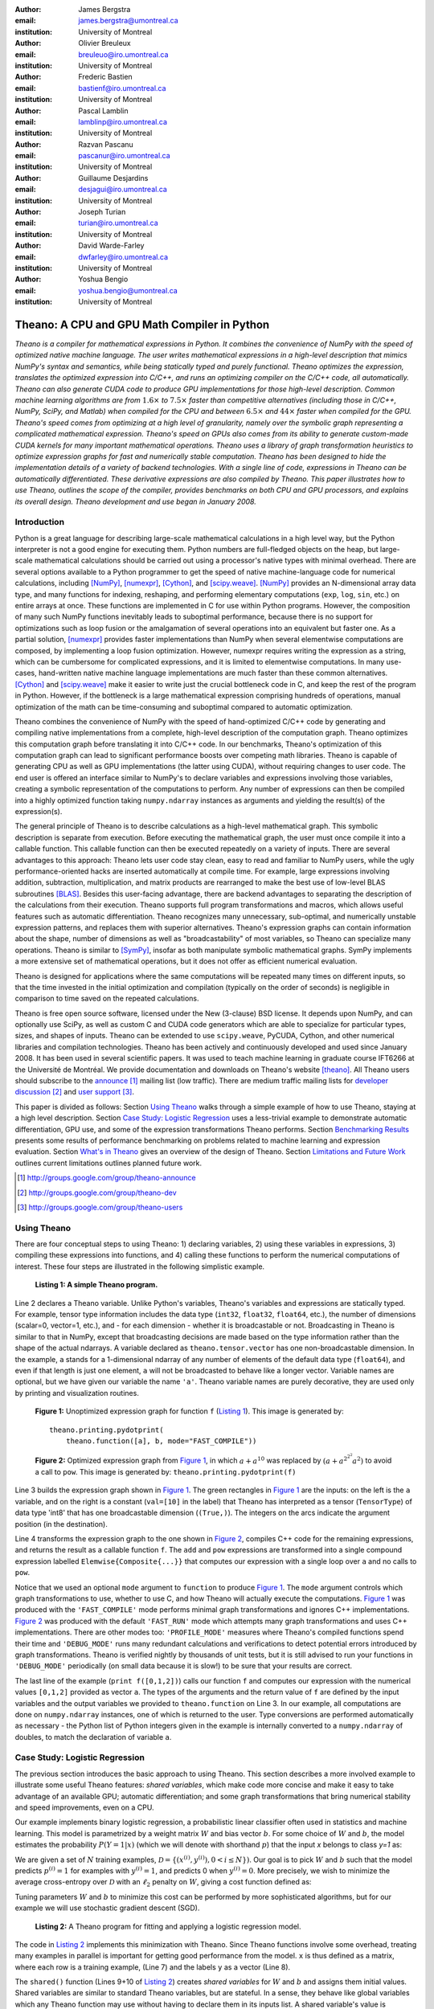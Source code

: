 :author: James Bergstra
:email: james.bergstra@umontreal.ca
:institution: University of Montreal

:author: Olivier Breuleux
:email: breuleuo@iro.umontreal.ca
:institution: University of Montreal

:author: Frederic Bastien
:email: bastienf@iro.umontreal.ca
:institution: University of Montreal

:author: Pascal Lamblin
:email: lamblinp@iro.umontreal.ca
:institution: University of Montreal

:author: Razvan Pascanu
:email: pascanur@iro.umontreal.ca
:institution: University of Montreal

:author: Guillaume Desjardins
:email: desjagui@iro.umontreal.ca
:institution: University of Montreal

:author: Joseph Turian
:email: turian@iro.umontreal.ca
:institution: University of Montreal

:author: David Warde-Farley
:email: dwfarley@iro.umontreal.ca
:institution: University of Montreal

:author: Yoshua Bengio
:email: yoshua.bengio@umontreal.ca
:institution: University of Montreal

--------------------------------------------------------------------
Theano: A CPU and GPU Math Compiler in Python
--------------------------------------------------------------------

.. class:: abstract


    *Theano is a compiler for mathematical expressions in Python. It combines the convenience of NumPy with the speed of optimized native machine language.
    The user writes mathematical expressions in a high-level
    description that mimics NumPy's syntax and semantics, while being statically typed and purely functional.
    Theano optimizes the expression, translates the optimized expression into C/C++, and runs an optimizing compiler on the C/C++ code, all automatically.
    Theano can also generate CUDA code to produce GPU implementations for those high-level description.
    Common machine learning algorithms
    are from* :math:`$1.6\times$` *to* :math:`$7.5\times$` *faster than competitive alternatives (including those in C/C++, NumPy,
    SciPy, and Matlab) when compiled for the CPU
    and between* :math:`$6.5\times$` *and* :math:`$44\times$` *faster when compiled for the GPU.
    Theano's speed comes from optimizing at a high level of granularity, namely over the symbolic graph representing a complicated mathematical expression.
    Theano's speed on GPUs also comes from its  ability to generate custom-made CUDA kernels for many important
    mathematical operations.
    Theano uses a library of graph transformation
    heuristics to optimize expression graphs for fast and
    numerically stable computation.
    Theano has been designed to hide the implementation details of a variety of backend technologies.
    With a single line of code, expressions in Theano can be automatically differentiated. These derivative expressions are also compiled by Theano.
    This paper illustrates how to use
    Theano, outlines the scope of the compiler,
    provides benchmarks on both CPU and GPU processors, and explains its overall design.
    Theano development and use began in January 2008.*



Introduction
------------

Python is a great language for describing large-scale mathematical calculations in a high level way,
but the Python interpreter is not a good engine for executing them. Python
numbers are full-fledged objects on the heap, but large-scale mathematical
calculations should be carried out using a processor's native types with minimal overhead.
There are several options available to a Python programmer to get the speed 
of native machine-language code for numerical calculations, including [NumPy]_, [numexpr]_, [Cython]_, and [scipy.weave]_.
[NumPy]_ provides an N-dimensional array data type, and many functions
for indexing, reshaping, and performing elementary computations (``exp``, ``log``, ``sin``, etc.)
on entire arrays at once. These functions are implemented in C for use within Python programs.
However, the composition of many such NumPy functions
inevitably leads to suboptimal performance, because there is no support for optimizations
such as loop fusion or the amalgamation of several operations into an equivalent but faster
one. As a partial solution, [numexpr]_ provides faster implementations than NumPy when
several elementwise computations are composed, by implementing a loop fusion optimization. However,
numexpr requires writing the expression as a string, which can be cumbersome for complicated expressions,
and it is limited to elementwise computations.
In many use-cases, hand-written native machine language
implementations are much faster than these common alternatives.
[Cython]_ and [scipy.weave]_ make it easier to write just the crucial bottleneck code in C,
and keep the rest of the program in Python. However, if the bottleneck
is a large mathematical expression comprising hundreds of operations,
manual optimization of the math can be time-consuming and suboptimal
compared to automatic optimization.

Theano combines the convenience of NumPy with the speed of hand-optimized
C/C++ code by generating and compiling native implementations
from a complete, high-level description of the computation graph.
Theano optimizes this computation graph before translating it into C/C++ code.
In our benchmarks, Theano's optimization of this computation graph can lead
to significant performance boosts over competing math libraries.
Theano is capable of generating CPU as well as GPU implementations
(the latter using CUDA), without requiring changes to user code.
The end user is offered an interface similar to NumPy's to 
declare variables and expressions involving those variables, creating
a symbolic representation of the computations to perform. Any number of expressions
can then be compiled into a highly optimized function taking ``numpy.ndarray`` instances as
arguments and yielding the result(s) of the expression(s).

The general principle of Theano is to describe calculations as a high-level mathematical graph.
This symbolic description
is separate from execution. Before executing the mathematical graph, the user must once compile it into a callable function.
This callable function can then be executed repeatedly on a variety of inputs.
There are several advantages to this approach:
Theano lets user code stay clean, easy to read and familiar to NumPy users,
while the ugly performance-oriented hacks are inserted automatically at
compile time.
For example, large expressions involving addition, subtraction, multiplication, and matrix products are rearranged to make the best use of low-level BLAS subroutines [BLAS]_.
Besides this user-facing advantage, there are backend advantages to separating the description of the calculations from their execution.
Theano supports full program
transformations and macros, which allows
useful features such as automatic differentiation.
Theano 
recognizes many unnecessary, sub-optimal, and numerically unstable
expression patterns, and replaces them with superior
alternatives. 
Theano's
expression graphs can contain information about the shape, number of
dimensions as well as "broadcastability" of most variables, so Theano
can specialize many operations.
Theano is similar to [SymPy]_, insofar as both manipulate symbolic
mathematical graphs. SymPy implements a more extensive set of mathematical
operations, but it does not offer as efficient numerical evaluation.


Theano is designed for applications where the same computations will be repeated many times on different inputs,
so that the time invested in the initial optimization and compilation (typically on the order of seconds) is
negligible in comparison to time saved on the repeated calculations.

Theano is free open source software, licensed under the New (3-clause) BSD license.
It depends upon NumPy, and can optionally use SciPy, as well as custom C and CUDA code generators which are able to specialize for particular types, sizes, and shapes of inputs. 
Theano can be extended to use ``scipy.weave``, PyCUDA, Cython, and other
numerical libraries and compilation technologies.
Theano has been actively and continuously developed and used since January 2008.
It has been used in
several scientific papers. It was used to teach machine learning in 
graduate course IFT6266 at the Université de Montréal.
We provide documentation and downloads on Theano's website [theano]_.
All Theano users should subscribe to the 
`announce <http://groups.google.com/group/theano-announce>`_ [#]_ mailing list (low traffic).
There are medium traffic mailing lists for `developer discussion <http://groups.google.com/group/theano-dev>`_ [#]_ and `user support <http://groups.google.com/group/theano-users>`_ [#]_.

This paper is divided as follows:
Section `Using Theano`_ walks through a simple example of how to use
Theano, staying at a high level description.
Section `Case Study: Logistic Regression`_ uses a less-trivial
example to demonstrate automatic differentiation, 
GPU use, and some of the expression transformations Theano performs.
Section `Benchmarking Results`_ presents some results of performance 
benchmarking on problems related to machine learning and expression evaluation.
Section `What's in Theano`_ gives an overview of the design of Theano.
Section `Limitations and Future Work`_ outlines current limitations
outlines planned future work.

.. [#] http://groups.google.com/group/theano-announce
.. [#] http://groups.google.com/group/theano-dev
.. [#] http://groups.google.com/group/theano-users

.. _example1:

Using Theano
------------

There are four conceptual steps to using Theano: 1) declaring variables,
2) using these variables in expressions, 3) compiling these expressions into functions,
and 4) calling these functions to perform the numerical computations of interest.
These four steps are illustrated in the following simplistic example.

.. _Listing 1:
.. _FigureSimple:

.. figure:: fig_simple.pdf
    :scale: 100

    **Listing 1: A simple Theano program.**

Line 2 declares a Theano variable. Unlike Python's variables, Theano's variables and expressions are
statically typed. For example, tensor type information includes
the data type (``int32``, ``float32``, ``float64``, etc.), the number of dimensions (scalar=0, vector=1, etc.),
and - for each dimension - whether it is broadcastable or not. 
Broadcasting in
Theano is similar to that in NumPy, except that broadcasting decisions are made
based on the type information rather than the shape of the actual ndarrays.
A variable declared as ``theano.tensor.vector`` has one non-broadcastable
dimension. 
In the example, ``a`` stands for a 1-dimensional ndarray of any number of elements
of the default data type (``float64``), and
even if that length is just one element, ``a`` will not be broadcasted to behave like a longer
vector.
Variable names are optional, but we have given our variable the name ``'a'``.
Theano variable names are purely decorative, they are used only by printing and visualization routines.


.. _Figure 1:
.. _FigureSimpleUnopt:

.. figure:: f_unoptimized.pdf
    :scale: 100

    **Figure 1:**
    Unoptimized expression graph for function ``f`` (`Listing 1`_). 
    This image is generated by:

    ::

        theano.printing.pydotprint(
            theano.function([a], b, mode="FAST_COMPILE"))


.. _Figure 2:
.. _FigureSimpleOpt:

.. figure:: f_optimized.pdf
    :scale: 100

    **Figure 2:**
    Optimized expression graph from `Figure 1`_, 
    in which :math:`$a+a^{10}$` was replaced by :math:`$\left(a+a^{2^{2^2}}a^2\right)$` to 
    avoid a call to ``pow``.
    This image is generated by: ``theano.printing.pydotprint(f)``

Line 3 builds the expression graph shown in `Figure 1`_.
The green rectangles in `Figure 1`_ are the inputs: on the left is the ``a``
variable, and on the right is a constant (``val=[10]`` in the label) that Theano has interpreted as
a tensor (``TensorType``) of data type 'int8' that has one broadcastable
dimension (``(True,)``).
The integers on the arcs indicate the argument position (in the destination).

Line 4 transforms the expression graph to the one shown in `Figure 2`_,
compiles C++ code for the remaining expressions, and returns the result as a 
callable function ``f``.
The ``add`` and ``pow`` expressions are transformed into a single compound
expression labelled ``Elemwise{Composite{...}}`` that computes our expression
with a single loop over ``a`` and no calls to ``pow``.


Notice that we used an optional ``mode`` argument to ``function`` to produce 
`Figure 1`_.
The ``mode`` argument controls which graph
transformations to use, whether to use C, and how Theano will actually execute the computations.
`Figure 1`_ was produced with the
``'FAST_COMPILE'`` mode performs minimal graph transformations and ignores C++
implementations.
`Figure 2`_ was produced with the default
``'FAST_RUN'`` mode which attempts many graph transformations and uses C++ implementations.
There are other modes too: ``'PROFILE_MODE'`` measures where Theano's compiled
functions spend their time and ``'DEBUG_MODE'`` runs many redundant calculations
and verifications to detect potential errors introduced by graph
transformations.
Theano is verified nightly by thousands of unit tests, but it is still advised
to run your functions in ``'DEBUG_MODE'`` periodically (on small data because it is slow!) 
to be sure that your results are correct.


The last line of the example (``print f([0,1,2])``) calls our function ``f`` and
computes our expression with the numerical values ``[0,1,2]``  provided as vector ``a``.
The types of the arguments and the return value of ``f`` are defined
by the input variables and the output variables we provided to ``theano.function`` on Line 3.
In our example, all computations are done on ``numpy.ndarray`` instances, one of
which is returned to the user. 
Type conversions are performed automatically as necessary - the Python list
of Python integers given in the example is internally converted to a ``numpy.ndarray``
of doubles, to match the declaration of variable ``a``.


.. _caseStudy:

Case Study: Logistic Regression
------------------------------------------

The previous section introduces the basic approach to using Theano.
This section describes a more involved example to illustrate some useful Theano features:
*shared variables*, which make code more concise and make it easy to take advantage of an available GPU;
automatic differentiation; and some graph transformations that bring numerical stability
and speed improvements, even on a CPU.

Our example implements binary logistic regression, a probabilistic linear
classifier often used in statistics and machine learning.
This model is parametrized by a weight matrix :math:`W` and
bias vector :math:`b`. For some choice of :math:`W` and :math:`b`,
the model estimates the probability
:math:`$P(Y=1|x)$` (which we will denote with shorthand :math:`$p$`) that the input `x` belongs to class `y=1` as:

.. raw:: latex

    \begin{align}
    P(Y=1|x^{(i)}) &= p^{(i)} = \frac {e^{W x^{(i)} + b}} {1 +  e^{Wx^{(i)} + b}}
    \end{align}

We are given a set of :math:`N` training examples, :math:`$\mathcal{D} = \{(x^{(i)},y^{(i)}) , 0 < i \leq N\})$`.
Our goal is to pick :math:`W` and :math:`b` such that the model predicts
:math:`$p^{(i)} = 1$` for examples with :math:`$y^{(i)} = 1$`,
and predicts 0 when :math:`$y^{(i)} = 0$`.
More precisely, we wish to minimize the average cross-entropy over :math:`$\mathcal{D}$` with an :math:`$\ell_2$` penalty on :math:`$W$`, giving a cost function defined as:

.. raw:: latex

    \begin{align*}
    cost = 0.01 \cdot W^2 - \frac{1}{N} \sum_i ( \ & y^{(i)} \cdot p^{(i)} + \\
        & (1-y^{(i)}) \cdot (1 - p^{(i)}) )
    \end{align*}

Tuning parameters :math:`W` and :math:`b` to minimize this cost can be
performed by more sophisticated algorithms, but for our example we will 
use stochastic gradient descent (SGD).

.. _Listing 2:
.. _ListingLogReg:

.. figure:: logreg.pdf
    :scale: 100

    **Listing 2:** A Theano program for fitting and 
    applying a logistic regression model.

The code in `Listing 2`_ implements this minimization with Theano.
Since Theano functions involve some overhead, treating many examples in parallel
is important for getting good performance from the model. ``x`` is thus defined
as a matrix, where each row is a training example, (Line 7) and the labels ``y`` as a
vector (Line 8).

The ``shared()`` function (Lines 9+10 of `Listing 2`_) creates *shared variables* for :math:`$W$` and :math:`$b$` and assigns them initial values.
Shared variables are
similar to standard Theano variables, but are stateful. In
a sense, they behave like global variables which any Theano function
may use without having to declare them in its inputs list.
A shared variable's value is maintained
throughout the execution of the program and
can be accessed for reading or writing using the ``.value`` attribute, as shown in Line 12.
Theano manages the storage of
these values. In particular, it stores single-precision dense *shared* tensors on the GPU by
default when a GPU is available.  In such cases it uses a different
Theano-specific data type for internal storage in place of the NumPy ``ndarray``.

Line 15 defines :math:`$P(Y=1|x^{(i)}) = 1$` as ``p_1``.
Line 16 defines the cross-entropy term in :math:`cost` as ``xent``.
Line 17 defines the predictor by thresholding over :math:`$P(Y=1|x^{(i)}) = 1$` as ``prediction``.
Line 18 defines :math:`cost` as ``cost``, by adding the cross-entropy term to the :math:`$\ell_2$` penalty.

Line 19 (``gw,gb = T.grad(cost, [w,b])``) performs automatic
differentiation of scalar-valued ``cost`` with respect to variables ``w`` and ``b``.
It works like a macro, iterating backward over the expression
graph, applying the chain rule of differentiation and building expressions for the
gradients on ``w`` and ``b``.

Lines 22-25 (``train = function...``) introduce the ``updates`` argument to ``function``.
An update is an expression that will be computed by the function, like a return
value, but the computed result is stored in a shared variable instead of returned to the caller.
On a GPU, this means that a shared variable and its updated value can all reside
on the device. Having both on the device can be
important for performance, because it is slow to copy between the host and the GPU.
Here we adjust ``w`` and ``b`` by their gradients, the direction that causes the cost to drop most sharply. This update step implements stochastic gradient descent.

Line 26 compiles a second function (``predict = function...``) from the same expression graph.
This is a standard pattern when using Theano - we define one big
expression graph that corresponds to some application domain, and then compile
several functions from it to compute various sub-regions of the graph. Note that
all these functions may read and write the states of the various shared variables,
hence their name.

Lines 28-30 randomly generate four training examples, each with 100 feature values. 
(In practice, training examples would be inputs to the program.)
Line 31-33 runs the ``train`` gradient update step, ten times.
Lines 34-41 print some debug output.

Theano applies some graph transformations to optimize the ``train`` and ``predict``
functions for speed and numerical stability, when compiling them in Lines 22-25 and 26, respectively.
For example, in the ``predict``
function, ``1/(1+exp(-u))`` is recognized as the logistic sigmoid
function and replaced with an implementation that is faster for large positive
and negative values of ``u``.
All the element-wise operations are fused together after
the vector-matrix multiplication and compiled as a specialized C function with a
single loop over the data.  
In the ``train`` function, Theano additionally recognizes ``log(sigmoid(u))``
and ``log(1-sigmoid(u))`` as instances of the softplus function:
``log1p(exp(u))``, for which Theano has an implementation that avoids a
dangerous potential overflow.
When updating ``w`` with its new value, Theano also
recognizes that a single call to the BLAS ``dgemv`` routine can implement the
:math:`$\ell_2$`-regularization of ``w``, scale its gradient, 
and decrement ``w`` by its scaled gradient.

.. _benchmark:

Benchmarking Results
--------------------

Theano was developed to allow the rapid development of algorithms
in machine learning.
This section presents performance in two tasks from that domain:
the training of a multi-layer perceptron (MLP) and a convolutional network. 
More extensive benchmarks are forthcoming, and will be posted on our website.

We chose these
architectures because of their popularity in machine learning and their different 
computational demands. Large matrix-matrix multiplications dominate in the MLP example, 
and two-dimensional image convolutions with small kernels dominate 
computations in the convolutional network.
More information about these models and their learning algorithms is available 
from the Deep Learning Tutorials [DLT]_. 
The implementations used in these benchmarks are available online [dlb]_.

CPU timing was carried out on an
a Intel(R) Core(TM)2 Duo CPU E8500 @ 3.16GHz with 2 GB of RAM. 
All implementations were linked against the BLAS implemented in the Intel Math
Kernel Library, version 10.2.4.032 and allowed to use only one thread.
GPU timing was done on a GForce GTX 285.
CPU computations were done at double-precision.
GPU computations were done at single-precision.

Our first benchmark is training
a single layer MLP by mini-batch gradient descent. 
Each implementation multiplied 60 784-element
input vectors by a :math:`$784 \times 500$` weight matrix, compressed by a tanh
function, then multiplied by a :math:`$500 \times 10$` matrix, and finally classified using a
multi-class generalization of logistic regression.  The gradient was calculated
by performing similar calculations, but in reverse.

.. _Figure 3:
.. _Benchmark1:
.. figure:: mlp.pdf
    :scale: 100

    **Figure 3:** Fitting a multi-layer perceptron to simulated data with 
    various implementations of stochastic gradient descent.  These models have
    784 inputs, 500 hidden units, a 10-way classification, and are trained 60
    examples at a time.

`Figure 3`_ compares the number of examples processed per second 
by different implementations.
We compared Theano (revision #ec057beb6c), NumPy 1.4.1, Matlab 7.9.0.529, and
Torch 5 (a machine learning 
library written in C/C++) [torch5]_.  On the GPU we compared Theano with GPUMat 0.25 for Matlab
([gpumat]_).
As shown in `Figure 3`_, on the CPU Theano is 1.8x faster than NumPy,
1.6x faster than Matlab, and 7.5x faster than Torch 5. Torch was written
for flexibility, not speed (Ronan Collobert, p.c.).
Theano's speed increases 5.8x on the GPU from the CPU, a total increase of 11x over NumPy on the CPU and 44x over Torch 5 on the CPU.
GPUmat increases the Matlab speed on the GPU only 1.4x from the CPU, far
less than the 5.8x increase Theano achieves through CUDA specializations.

.. _Benchmark2:
.. _Figure 4:
.. figure:: conv.pdf
    :scale: 100

    **Figure 4:** Fitting a convolutional network using different
    software. The benchmark stresses convolutions of medium-sized (256 by 256) images with
    small (7 by 7) filters.


Because of the difficulty in implementing efficient convolutional networks, we only
benchmark against known libraries that offer a pre-existing implementation.
We compare against EBLearn [EBL]_ and Torch, two libraries written in C++. 
EBLearn was implemented by Yann LeCun's lab at NYU, which has done extensive research in convolutional networks, so EBLearn is a solid baseline.
To put these results
into perspective, we implemented approximately half (no gradient calculation)
of the algorithm using SciPy's ``signal.convolve2d`` function.  This benchmark
uses convolutions of medium sized images
(:math:`$256 \times 256$`) with
small filters (:math:`$7 \times 7$`).
`Figure 4`_ shows the performance of Theano (both CPU and GPU)
against competing implementations.
On the CPU, Theano is 2.2x faster than EBLearn, its best competitor. This is because Theano compiles more specialized convolution routines.
Theano's speed increases 4.9x on the GPU from the CPU, a total of 10.7x over EBLearn on the CPU.
On the CPU, Theano is 5.8x faster than SciPy even though SciPy is doing only half the algorithm because 
SciPy's convolution routine has not been optimized for this application.

We also compared Theano with numexpr and NumPy for evaluating elementwise
expressions on the CPU (`Figure 5`_).
For small amounts of data, the extra function-call overhead of numexpr and
Theano makes them slower.  For larger amounts of data, and for more complicated
expressions, Theano is fastest because it uses an implementation specialized for
each expression.

.. _Figure 5:
.. _Benchmark3:
.. figure:: multiple_graph.pdf
    :scale: 100

    **Figure 5:** Speed comparison between NumPy,
    numexpr, and Theano for different sizes of input on four elementwise
    formulae.  In each subplot, the solid blue line represents Theano, the
    dashed red line represent numexpr, and performance is plotted with respect
    to NumPy.

.. _What's in Theano:
.. _intheano:

What's in Theano?
-----------------

This section gives an overview the design of Theano.

A Theano expression graph is a bi-partite directed acyclic graph.
It is bi-partite because there are two kinds of nodes: *variable* nodes are the
inputs to and outputs from *apply* nodes.
A *variable* node represents input or an intermediate mathematical result.
It has a *Type* (``.type``) that signals the sort of value the variable might take at
runtime.
An *apply* node represents the application of the *Op* (``.op``) to some input *variables* (``.inputs``) producing some output *variables* (``.outputs``).
Figures 1 and 2 have been simplified for clarity.
Technically there is an
intermediate result for the output of the ``Elemwise{pow,no_inplace}``,
and the variable nodes (box) and apply nodes (ellipse) are distinct from the
Type and Op instances respectively (not shown) that give them meaning.


Variables
~~~~~~~~~~~~~~~~~~~

Theano supports three kinds of variable nodes: *Variables*, *Constants*, and *Shared variables*. 
*Variable* nodes (with a capital V) are the most common kind - a Variable is either found as a
leaf of the graph (if it was created explicitly with a call like ``theano.tensor.vector()``),
or as the output of an *apply* node (if it was defined by the application
of an Op).
In the latter case, the Variable will have a ``.owner`` attribute pointing to the *apply* node.
``a`` and ``b`` in `Listing 1`_ are Variables (without ``.owner``).
``p_1`` in `Listing 2`_ is also a Variable (with ``.owner``).
``theano.function`` takes two arguments: the input list, which is a list of Variables; and the output value or list, which is a Variable or list of Variables.
*Constant* nodes each have a ``.value`` attribute, which is the immutable (read-only) value of this variable.
``10`` in `Listing 1`_ was converted to a Constant node.
*Shared Variable* nodes each have a mutable (read and write) ``.value`` attribute.
This value can be modified by calling a Theano function that was defined with ``updates``, like ``train`` in `Listing 2`_.
When a Shared variable is stored on the GPU, reading and writing its ``.value``
attribute transfers data to and from the GPU device.

Types
~~~~~~~~~~~~~~~~~~~

The important variable Types in Theano are:

 * ``TensorType`` - 
   denotes a ``numpy.ndarray`` with specific number of dimensions,
   a record of which of these dimensions are broadcastable, and *dtype*. The dtype is the data types,
   e.g. ``int32``, ``float64``, etc.

 * ``SparseType`` -
   denotes one of the ``csr`` or ``csc`` formats in ``scipy.sparse``.

 * ``RandomStateType`` -
   denotes a NumPy ``RandomState`` object. They are rarely used directly
   by Theano user code. They are storage containers for the random
   number generator.

 * ``Generic`` -
   denotes any Python value.
   They are rarely used directly by Theano user code.
   Generic Variables exist mainly for Ops to be able
   to allocate workspace outputs.


Theano types are often stricter
than their NumPy/SciPy equivalents. For example,
there are different versions of ``SparseType`` in Theano, which are specific
to different encodings like ``csr`` or ``csc``. The Theano ``TensorType`` that 
corresponds to a ``numpy.ndarray`` also specifies
the number of dimensions (scalar=0, vector=1, etc.), which of them are
broadcastable, and what *dtype* should be used. This information is used 
when performing graph transformations.

For *Shared Variables* and *Constants*, the type is inferred 
automatically based on the value given during initialization.


.. _Table 1:
.. _Table1:

.. raw:: latex

    \begin{center}
    \begin{table}
    \centering \small
    \begin{tabular}{|p{1.6cm}|p{5.7cm}|}
    \hline
    Operators              &    {\tt +}, {\tt -}, {\tt /}, {\tt *}, {\tt **}, {\tt //},
                                {\tt eq}, {\tt neq}, {\tt <}, {\tt <=}, {\tt >}, {\tt >=},
                                {\tt \&}, \verb'|', \verb'^' 
                                \tabularnewline
    Allocation             &    {\tt alloc}, {\tt eye}, {\tt [ones,zeros]\_like},
                                {\tt identity\{\_like\} }
                                \tabularnewline
    Indexing*              &    basic slicing (see {\tt set\_subtensor} and 
                                {\tt inc\_subtensor} for slicing lvalues);
                                limited support for advanced indexing
                                \tabularnewline
    Math. Functions        &    {\tt exp}, {\tt log}, {\tt tan[h]}, {\tt cos[h]}, {\tt sin[h]}, 
                                {\tt real}, {\tt imag}, {\tt sqrt}, {\tt floor}, {\tt ceil}, 
                                {\tt round}, {\tt abs}
                                \tabularnewline
    Tensor Operations      &    {\tt all}, {\tt any}, {\tt mean}, {\tt sum}, {\tt min}, {\tt max}, 
                                {\tt var}, {\tt prod}, {\tt argmin} , {\tt argmax}
                                {\tt reshape}, {\tt flatten},
                                {\tt dimshuffle}
                                \tabularnewline
    Conditional            &    {\tt cond}, {\tt switch}
                                \tabularnewline
    Looping                &    {\tt Scan}
                                \tabularnewline
    Linear Algebra         &     {\tt dot}, {\tt outer}, {\tt tensordot}
                                \tabularnewline
    Calculus*              &     {\tt grad}
                                \tabularnewline
    Signal Processing      &    {\tt conv2d}, {\tt FFT}, {\tt max\_pool\_2d}
                                \tabularnewline
    Random                 &    {\tt RandomStreams}, {\tt MRG\_RandomStreams}
                                \tabularnewline
    Printing               &    {\tt Print} Op
                                \tabularnewline
    Sparse                 &    limited operator support, {\tt dot}
                                \tabularnewline
    \hline
    \end{tabular}
    \caption{
    Overview of Theano's core Types and Ops set.
    This list is not exhaustive, and is superseded by the
    online documentation. More details are given in text for items marked with
    an asterisk. {\tt dimshuffle} is like {\tt numpy.swapaxes}.
    }
    \end{table}
    \end{center}

    \vspace{-1cm}

Ops & Functionality
~~~~~~~~~~~~~~~~~~~

*Ops* are objects that define computations.
Most of the ops (e.g. ``add``, ``exp``) behave like NumPy counterparts.
`Table 1`_ lists the core functionality offered by Theano's
Ops. More extensive reference documentation is available online
[theano]_.

Allocating random number variables
and seeding generators is typically done via a ``RandomStreams`` instance, which
replicates the ``numpy.random.RandomState`` interface 
and wraps ``numpy.random.RandomState`` functionality.
Theano also provides an experimental new ``MRG_RandomStreams`` generator which
provides a few distributions using an ``MRG`` algorithm with both a CPU and GPU
implementation [Ecu]_.


There is a narrower range of Ops that work on SparseType Variables: packing and
unpacking of compressed sparse row/column 
sparse matrices into dense variables is supported,
as is conversion between sparse and dense matrices.  Transpose, negation,
addition, and subtraction are supported.  Scalar and elementwise multiplication
with a dense matrix is supported, and matrix multiplication between sparse and
dense is supported. 

Roughly 90\% of Ops for tensors have implementations for the GPU, notable
exceptions being advanced indexing, scan, summation over certain combinations of
axes, and reductions max, min and prod.
Our goal is extend coverage to all ops.

Theano does *not* currently have ops for sparse or dense matrix inversion, nor linear
algebra decompositions.  Ops for complex number dtypes are also not as widely
implemented or well-tested as those for integer and float dtypes. Object dtypes
are not implemented in Theano. 


Transformations
~~~~~~~~~~~~~~~~

Theano uses graph transformations to implement a range of
tasks from merging redundant calculations to transferring computations to the
GPU.
The optimization of expression graphs is carried out several stages.

The first stage removes duplicate expressions, and when several constants are
actually equal, they are replaced with a single node.
Theano treats two apply nodes with the same inputs and the same Op as being
duplicates and only keeps one.
The automatic gradient mechanism often introduces this sort of redundancy,
so this phase is quite important.  The ``'FAST_COMPILE'`` mode includes only this
stage.

The second stage transforms the graph into an equivalent, canonical form,
so that subsequent patterns do not have to recognize as
wide a variety of equivalent expressions.
For example, expression subgraphs involving just multiplication and division are
put into a standard fraction form (e.g. ``a / (b * c / d) -> (a * d) / (b * c)``),
and terms in both numerator and denominator are cancelled.

The third stage replaces expressions to improve numerical stability. The
logistic sigmoid substitution described at the end of Section `Case Study: Logistic Regression`_ is an example.
After numerically unstable subgraphs have been replaced with more stable ones,
Theano pre-calculates expressions involving only constants.

The fourth stage specializes generic expressions and subgraphs.
Expressions like ``pow(x,2)`` become ``sqr(x)``.
Theano also performs more elaborate specializations:
expressions involving scalar-multiplied matrix additions and multiplications may
become
BLAS General matrix multiply (GEMM) nodes, sums of incremented tensors become incremented
sums, and ``reshape``, ``dimshuffle``, and ``subtensor`` Ops
are replaced by constant-time versions that work by aliasing memory.

After this stage of specialization, Elementwise subgraphs are fused into
Compound ones that permit loop fusion (such as the ``Elemwise{Composite{...}}``
Op in `Figure 2`_).  If Theano is using a GPU, Ops with corresponding GPU
implementations are substituted in.

Lastly, Theano replaces Ops with equivalents that reuse the memory of
their inputs and also invalidate those inputs by side-effect of running.
Many Ops (e.g. GEMM and all elementwise Ops) have such equivalents.
Reusing memory this way can improve speed by reducing CPU cache misses.

Code Generators
~~~~~~~~~~~~~~~~


Many (roughly 80%) of Theano's Ops generate and compile C or CUDA code during
``theano.function``.
The majority of Ops (such as all elementwise Ops and ``Sum``) that generate C code specialize the code based on the dtype and
number of dimensions of their arguments.
Some Ops, such as the small-filter convolution (``conv2d``), further specialize code based on
the size the arguments will have.

Modern x86 architectures are relatively forgiving if code is not perfectly
specialized to the input dimensions, and only the ``conv2d`` Op goes to any great
length to generate many special case implementations for the CPU.
By comparison, GPU architectures are much less forgiving of code that is not carefully specialized
for the size and physical layout of function arguments.
Theano's code generators for ``GpuSum``, ``GpuElementwise``, and ``GpuConv2d``
generate a wider variety of implementations than
their respective CPU-targeting Ops.
The difference in speed on a GPU between 
a naïve and an optimal implementation of even a simple algorithm like row/column
summation in a matrix can be an order of magnitude or more.
Theano's ability to generate custom-made CUDA kernels for many important
mathematical operations accounts for the good GPU performance in our benchmarks. 


Limitations and Future Work
---------------------------

Theano does not make significant efforts to optimize the compilation process itself.
Theano can take up to a few seconds to construct a Theano function
(especially when it must compile freshly-generated C code), even when a naïve
implementation of the function's expression would require only a fraction of a
second. So Theano takes time when creating Theano functions, which is not the case
for libraries such as NumPy
and SciPy whose functions have already been compiled.
Theano is therefore suited to applications where a function will be called enough times
that the time spent on the initial compilation is negligible.
Theano has been tested primarily with graphs from 10-1000 nodes, which is
sufficient for many algorithms.
The time spent on applying graph transformations tends to grow super-linearly with the size
of the expression graph. Beyond a few thousand nodes, Theano's optimization
algorithm can be impractically slow, unless you disable some of the more
expensive optimizations, or compile pieces of the graph separately.

A Theano function call also requires more overhead (on the order of microseconds) than a native Python function
call. For this reason, Theano is suited to applications where functions correspond to
expressions that are not too small (see `Figure 5`_).

The set of Types and Ops that Theano provides continues to grow, but it does not
cover all the functionality of NumPy and covers only a few features of SciPy.
Wrapping functions from these and other libraries is often straightforward,
but implementing related graph transformations and implementing Ops for
gradients can be more difficult.
We expect to improve support for advanced indexing and linear algebra in the
coming months.
Documentation online describes how to add new Ops, Types, and transformations.

Theano's graph transformations give good results for expressions related to
machine learning with neural networks, but they are not as well tested outside
that domain.  Theano is not a powerful computer algebra system, and 
it is an important area of future work to improve its ability to recognize
numerical instability in complicated elementwise expression graphs.

Debugging Theano functions can require non-standard techniques and
Theano-specific tools.  The reason is two-fold: 1) definition
of Theano expressions is separate from their execution, and 2) optimizations
can introduce many changes to the computation graph.


Conclusion
------------

Theano is a mathematical expression compiler for Python 
that translates high level NumPy-like code
into machine language for efficient CPU and GPU computation.
Theano achieves good performance by minimizing the use
of temporary variables, minimizing pressure on fast memory caches,
making full use of ``gemm`` and ``gemv`` BLAS subroutines, and generating fast C code
that is specialized to sizes and constants in the expression graph.
Theano implementations of machine learning algorithms related to neural networks
on one core of an E8500 CPU are up to 1.8 times faster than implementations in NumPy, 1.6 times faster than
MATLAB, and 7.6 times faster than a related C++ library.  Using a Nvidia GTX285 GPU, Theano
is 5.8 times faster again.
One of
Theano's greatest strengths is its ability to generate custom-made CUDA
kernels, 
which can not only significantly outperform CPU implementations but alternative
GPU implementations as well.


Acknowledgements
----------------

Theano has benefited from the contributions of many members
of Yoshua Bengio's machine learning group in the computer science department
(Informatique) at the University of Montreal,
especially: 
Arnaud Bergeron, Thierry Bertin-Mahieux, Olivier Delalleau, 
Douglas Eck, Dumitru Erhan, Philippe Hamel, Simon Lemieux,
Pierre-Antoine Manzagol, and François Savard.
David Warde-Farley contributed to the preparation of this paper.
The authors acknowledge the support of the following agencies for
research funding and computing support: NSERC, RQCHP, CIFAR, SHARCNET and CLUMEQ.

References
----------

.. [theano] Theano, http://www.deeplearning.net/software/theano

.. [NumPy] D. Ascher et al., Numerical Python, tech. report UCRL-MA-128569, 
           Lawrence Livermore National Laboratory, 2001, 
           http://numpy.scipy.org

.. [numexpr] D. Cooke et al., 
             numexpr, 
             http://code.google.com/p/numexpr/

.. [Cython] S. Behnel, R. Bradshaw, and D. S. Seljebotn, 
            Cython C-Extensions for Python,
            http://www.cython.org/

.. [scipy.weave] SciPy Weave module, 
                 http://www.scipy.org/Weave

.. [SymPy] SymPy, http://code.google.com/p/sympy/

.. [BLAS] J. J. Dongarra, J. Du Croz, I. S. Duff, and S. Hammarling, 
          Algorithm 679: A set of Level 3 Basic Linear Algebra Subprograms, ACM Trans. Math. Soft., 16 (1990), pp. 18--28. 
          http://www.netlib.org/blas

.. [LAPACK] E. Anderson et al., 
            LAPACK Users' Guide Third Edition,
            http://www.netlib.org/lapack/lug/index.html

.. [DLT] Deep Learning Tutorials, 
         http://deeplearning.net/tutorial/

.. [dlb] Benchmarking code, 
         http://github.com/pascanur/DeepLearningBenchmarks

.. [torch5] Torch 5, http://torch5.sourceforge.net

.. [EBL] EBLearn: Energy Based Learning, http://eblearn.sourceforge.net/

.. [gpumat] GPUmat: GPU toolbox for MATLAB, http://gp-you.org

.. [Ecu] P. L'Ecuyer, F. Blouin, and R. Couture,
         A Search for Good Multiple Recursive Generators,
         ACM Transactions on Modeling and Computer Simulation, 3:87-98, 1993. 


